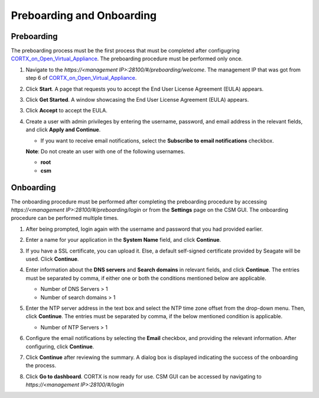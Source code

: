 ==========================
Preboarding and Onboarding
==========================

Preboarding
===========

The preboarding process must be the first process that must be completed after configugring `CORTX_on_Open_Virtual_Appliance <https://github.com/Seagate/cortx/blob/main/doc/CORTX_on_Open_Virtual_Appliance.rst>`_. The preboarding procedure must be performed only once.

.. raw:: html

    <details>
   <summary><a>Click here to read the preboarding procedure.</a></summary>

1. Navigate to the *https://<management IP>:28100/#/preboarding/welcome*. The management IP that was got from step 6 of `CORTX_on_Open_Virtual_Appliance <https://github.com/Seagate/cortx/blob/Changes-to-VA/doc/CORTX_on_Open_Virtual_Appliance.rst>`_.

2. Click **Start**. A page that requests you to accept the End User License Agreement (EULA) appears.

   .. image:: images/Start1.PNG

3. Click **Get Started**. A window showcasing the End User License Agreement (EULA) appears.

   .. image:: images/Get.PNG

3. Click **Accept** to accept the EULA.

   .. image:: images/EULA1.PNG

4. Create a user with admin privileges by entering the username, password, and email address in the relevant fields, and click **Apply and Continue**.

   - If you want to receive email notifications, select the **Subscribe to email notifications** checkbox.
   
   .. image:: images/Adminu.PNG

   **Note**: Do not create an user with one of the following usernames.

   - **root**

   - **csm**
  
.. raw:: html
   
   </details>
   
Onboarding
===========

The onboarding procedure must be performed after completing the preboarding procedure by accessing *https://<management IP>:28100/#/preboarding/login* or from the **Settings** page on the CSM GUI. The onboarding procedure can be performed multiple times.

     
.. raw:: html

    <details>
   <summary><a>Click here to read the onboarding procedure.</a></summary>


1. After being prompted, login again with the username and password that you had provided earlier.

2. Enter a name for your application in the **System Name** field, and click **Continue**.

   .. image:: images/Systemname.PNG

3. If you have a SSL certificate, you can upload it. Else, a default self-signed certificate provided by Seagate will be used. Click **Continue**.

   .. image:: images/SSL.PNG

4. Enter information about the **DNS servers** and **Search domains** in relevant fields, and click **Continue**. 
   The entries must be separated by comma, if either one or both the conditions mentioned below are applicable.


   - Number of DNS Servers > 1

   - Number of search domains > 1
   
   
   .. image:: images/DNS.PNG
   
   
5. Enter the NTP server address in the text box and select the NTP time zone offset from the drop-down menu. Then, click **Continue**.
   The entries must be separated by comma, if the below mentioned condition is applicable.

   - Number of NTP Servers > 1
   
   .. image:: images/NTP.PNG

6. Configure the email notifications by selecting the **Email** checkbox, and providing the relevant information. After configuring, click **Continue**.

   .. image:: images/Email.PNG

7. Click **Continue** after reviewing the summary. A dialog box is displayed indicating the success of the onboarding the process.

8. Click **Go to dashboard**. CORTX is now ready for use. CSM GUI can be accessed by navigating to *https://<management IP>:28100/#/login*

.. raw:: html
   
   </details>

